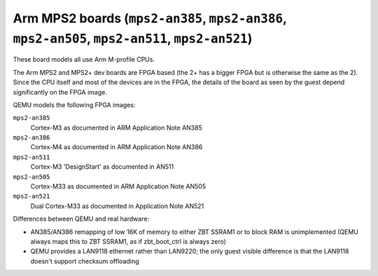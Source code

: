 Arm MPS2 boards (``mps2-an385``, ``mps2-an386``, ``mps2-an505``, ``mps2-an511``, ``mps2-an521``)
================================================================================================

These board models all use Arm M-profile CPUs.

The Arm MPS2 and MPS2+ dev boards are FPGA based (the 2+ has a bigger
FPGA but is otherwise the same as the 2). Since the CPU itself
and most of the devices are in the FPGA, the details of the board
as seen by the guest depend significantly on the FPGA image.

QEMU models the following FPGA images:

``mps2-an385``
  Cortex-M3 as documented in ARM Application Note AN385
``mps2-an386``
  Cortex-M4 as documented in ARM Application Note AN386
``mps2-an511``
  Cortex-M3 'DesignStart' as documented in AN511
``mps2-an505``
  Cortex-M33 as documented in ARM Application Note AN505
``mps2-an521``
  Dual Cortex-M33 as documented in Application Note AN521

Differences between QEMU and real hardware:

- AN385/AN386 remapping of low 16K of memory to either ZBT SSRAM1 or to
  block RAM is unimplemented (QEMU always maps this to ZBT SSRAM1, as
  if zbt_boot_ctrl is always zero)
- QEMU provides a LAN9118 ethernet rather than LAN9220; the only guest
  visible difference is that the LAN9118 doesn't support checksum
  offloading
